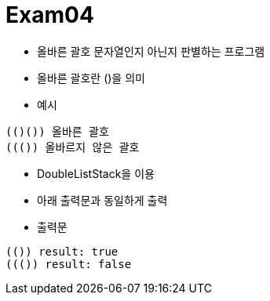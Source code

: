 = Exam04

- 올바른 괄호 문자열인지 아닌지 판별하는 프로그램
- 올바른 괄호란 ()을 의미
- 예시
```
(()()) 올바른 괄호
((()) 올바르지 않은 괄호
```
- DoubleListStack을 이용
- 아래 출력문과 동일하게 출력

- 출력문
```
(()) result: true
((()) result: false
```

